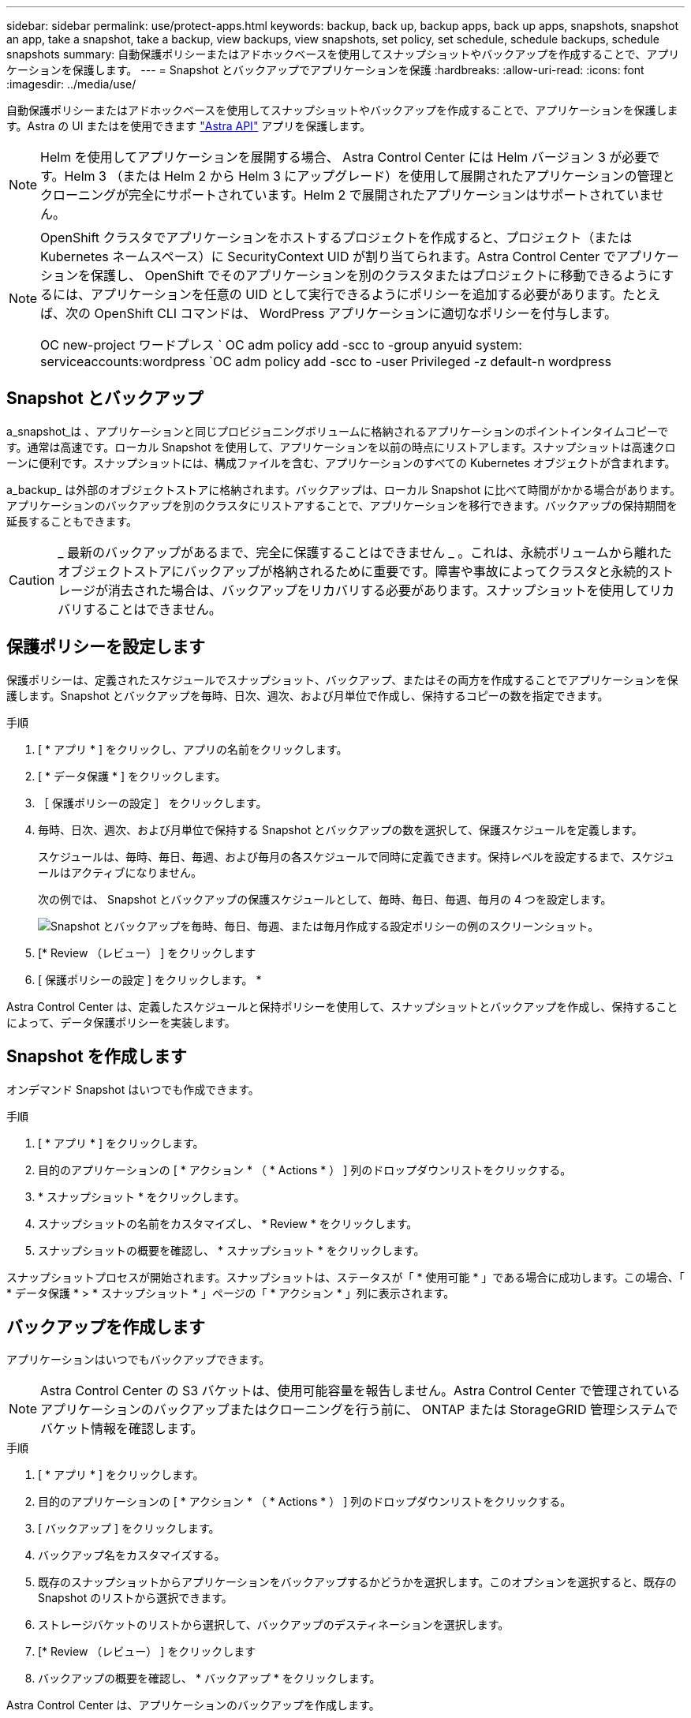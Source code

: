 ---
sidebar: sidebar 
permalink: use/protect-apps.html 
keywords: backup, back up, backup apps, back up apps, snapshots, snapshot an app, take a snapshot, take a backup, view backups, view snapshots, set policy, set schedule, schedule backups, schedule snapshots 
summary: 自動保護ポリシーまたはアドホックベースを使用してスナップショットやバックアップを作成することで、アプリケーションを保護します。 
---
= Snapshot とバックアップでアプリケーションを保護
:hardbreaks:
:allow-uri-read: 
:icons: font
:imagesdir: ../media/use/


自動保護ポリシーまたはアドホックベースを使用してスナップショットやバックアップを作成することで、アプリケーションを保護します。Astra の UI またはを使用できます https://docs.netapp.com/us-en/astra-automation-2108/index.html["Astra API"^] アプリを保護します。


NOTE: Helm を使用してアプリケーションを展開する場合、 Astra Control Center には Helm バージョン 3 が必要です。Helm 3 （または Helm 2 から Helm 3 にアップグレード）を使用して展開されたアプリケーションの管理とクローニングが完全にサポートされています。Helm 2 で展開されたアプリケーションはサポートされていません。

[NOTE]
====
OpenShift クラスタでアプリケーションをホストするプロジェクトを作成すると、プロジェクト（または Kubernetes ネームスペース）に SecurityContext UID が割り当てられます。Astra Control Center でアプリケーションを保護し、 OpenShift でそのアプリケーションを別のクラスタまたはプロジェクトに移動できるようにするには、アプリケーションを任意の UID として実行できるようにポリシーを追加する必要があります。たとえば、次の OpenShift CLI コマンドは、 WordPress アプリケーションに適切なポリシーを付与します。

OC new-project ワードプレス ` OC adm policy add -scc to -group anyuid system: serviceaccounts:wordpress `OC adm policy add -scc to -user Privileged -z default-n wordpress

====


== Snapshot とバックアップ

a_snapshot_は 、アプリケーションと同じプロビジョニングボリュームに格納されるアプリケーションのポイントインタイムコピーです。通常は高速です。ローカル Snapshot を使用して、アプリケーションを以前の時点にリストアします。スナップショットは高速クローンに便利です。スナップショットには、構成ファイルを含む、アプリケーションのすべての Kubernetes オブジェクトが含まれます。

a_backup_ は外部のオブジェクトストアに格納されます。バックアップは、ローカル Snapshot に比べて時間がかかる場合があります。アプリケーションのバックアップを別のクラスタにリストアすることで、アプリケーションを移行できます。バックアップの保持期間を延長することもできます。


CAUTION: _ 最新のバックアップがあるまで、完全に保護することはできません _ 。これは、永続ボリュームから離れたオブジェクトストアにバックアップが格納されるために重要です。障害や事故によってクラスタと永続的ストレージが消去された場合は、バックアップをリカバリする必要があります。スナップショットを使用してリカバリすることはできません。



== 保護ポリシーを設定します

保護ポリシーは、定義されたスケジュールでスナップショット、バックアップ、またはその両方を作成することでアプリケーションを保護します。Snapshot とバックアップを毎時、日次、週次、および月単位で作成し、保持するコピーの数を指定できます。

.手順
. [ * アプリ * ] をクリックし、アプリの名前をクリックします。
. [ * データ保護 * ] をクリックします。
. ［ 保護ポリシーの設定 ］ をクリックします。
. 毎時、日次、週次、および月単位で保持する Snapshot とバックアップの数を選択して、保護スケジュールを定義します。
+
スケジュールは、毎時、毎日、毎週、および毎月の各スケジュールで同時に定義できます。保持レベルを設定するまで、スケジュールはアクティブになりません。

+
次の例では、 Snapshot とバックアップの保護スケジュールとして、毎時、毎日、毎週、毎月の 4 つを設定します。

+
image:screenshot-config-protection-policy.png["Snapshot とバックアップを毎時、毎日、毎週、または毎月作成する設定ポリシーの例のスクリーンショット。"]

. [* Review （レビュー） ] をクリックします
. [ 保護ポリシーの設定 ] をクリックします。 *


Astra Control Center は、定義したスケジュールと保持ポリシーを使用して、スナップショットとバックアップを作成し、保持することによって、データ保護ポリシーを実装します。



== Snapshot を作成します

オンデマンド Snapshot はいつでも作成できます。

.手順
. [ * アプリ * ] をクリックします。
. 目的のアプリケーションの [ * アクション * （ * Actions * ） ] 列のドロップダウンリストをクリックする。
. * スナップショット * をクリックします。
. スナップショットの名前をカスタマイズし、 * Review * をクリックします。
. スナップショットの概要を確認し、 * スナップショット * をクリックします。


スナップショットプロセスが開始されます。スナップショットは、ステータスが「 * 使用可能 * 」である場合に成功します。この場合、「 * データ保護 * > * スナップショット * 」ページの「 * アクション * 」列に表示されます。



== バックアップを作成します

アプリケーションはいつでもバックアップできます。


NOTE: Astra Control Center の S3 バケットは、使用可能容量を報告しません。Astra Control Center で管理されているアプリケーションのバックアップまたはクローニングを行う前に、 ONTAP または StorageGRID 管理システムでバケット情報を確認します。

.手順
. [ * アプリ * ] をクリックします。
. 目的のアプリケーションの [ * アクション * （ * Actions * ） ] 列のドロップダウンリストをクリックする。
. [ バックアップ ] をクリックします。
. バックアップ名をカスタマイズする。
. 既存のスナップショットからアプリケーションをバックアップするかどうかを選択します。このオプションを選択すると、既存の Snapshot のリストから選択できます。
. ストレージバケットのリストから選択して、バックアップのデスティネーションを選択します。
. [* Review （レビュー） ] をクリックします
. バックアップの概要を確認し、 * バックアップ * をクリックします。


Astra Control Center は、アプリケーションのバックアップを作成します。


NOTE: ネットワークに障害が発生している場合や、処理速度が異常に遅い場合は、バックアップ処理がタイムアウトする可能性があります。その結果、バックアップは失敗します。


NOTE: 実行中のバックアップを停止する方法はありません。バックアップを削除する必要がある場合は、完了するまで待ってから、の手順を実行してください <<Delete backups>>。失敗したバックアップを削除するには、 https://docs.netapp.com/us-en/astra-automation-2108/index.html["Astra API を使用"^]。


NOTE: データ保護処理（クローン、バックアップ、リストア）が完了して永続ボリュームのサイズを変更したあと、新しいボリュームのサイズが UI に表示されるまでに最大 20 分かかります。データ保護処理にかかる時間は数分です。また、ストレージバックエンドの管理ソフトウェアを使用してボリュームサイズの変更を確認できます。



== Snapshot とバックアップを表示します

アプリケーションのスナップショットとバックアップは、 [ データ保護（ Data Protection ） ] タブで表示できます。

.手順
. [ * アプリ * ] をクリックし、アプリの名前をクリックします。
. [ * データ保護 * ] をクリックします。
+
デフォルトでは、 Snapshot が表示されます。

. バックアップのリストを表示するには、「 * Backups * 」をクリックします。




== Snapshot を削除します

不要になったスケジュール済みまたはオンデマンドの Snapshot を削除します。

.手順
. [ * アプリ * ] をクリックし、アプリの名前をクリックします。
. [ * データ保護 * ] をクリックします。
. 目的のスナップショットの [* アクション * （ * Actions * ） ] 列のドロップダウンリストをクリックします。
. ［ * スナップショットの削除 * ］ をクリックします。
. 削除を確認するために「 delete 」と入力し、「 * はい、スナップショットを削除 * 」をクリックします。


Astra Control Center がスナップショットを削除します。



== バックアップを削除します

不要になったスケジュール済みまたはオンデマンドのバックアップを削除します。


NOTE: 実行中のバックアップを停止する方法はありません。バックアップを削除する必要がある場合は、完了するまで待ってから、以下の手順を実行してください。失敗したバックアップを削除するには、 https://docs.netapp.com/us-en/astra-automation-2108/index.html["Astra API を使用"^]。

. [ * アプリ * ] をクリックし、アプリの名前をクリックします。
. [ * データ保護 * ] をクリックします。
. 「 * バックアップ」をクリックします。
. 目的のバックアップの [*Actions] 列のドロップダウン・リストをクリックします。
. [ * バックアップの削除 * ] をクリックします。
. 「 delete 」と入力して削除を確認し、「 * はい、バックアップを削除します * 」をクリックします。


Astra Control Center はバックアップを削除します。
